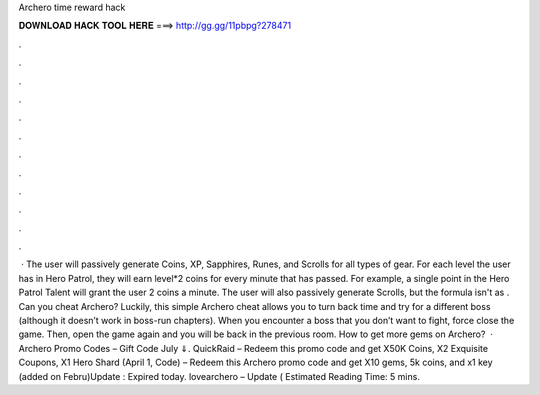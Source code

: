 Archero time reward hack

𝐃𝐎𝐖𝐍𝐋𝐎𝐀𝐃 𝐇𝐀𝐂𝐊 𝐓𝐎𝐎𝐋 𝐇𝐄𝐑𝐄 ===> http://gg.gg/11pbpg?278471

.

.

.

.

.

.

.

.

.

.

.

.

 · The user will passively generate Coins, XP, Sapphires, Runes, and Scrolls for all types of gear. For each level the user has in Hero Patrol, they will earn level*2 coins for every minute that has passed. For example, a single point in the Hero Patrol Talent will grant the user 2 coins a minute. The user will also passively generate Scrolls, but the formula isn't as . Can you cheat Archero? Luckily, this simple Archero cheat allows you to turn back time and try for a different boss (although it doesn’t work in boss-run chapters). When you encounter a boss that you don’t want to fight, force close the game. Then, open the game again and you will be back in the previous room. How to get more gems on Archero?  · Archero Promo Codes – Gift Code July ⇓. QuickRaid – Redeem this promo code and get X50K Coins, X2 Exquisite Coupons, X1 Hero Shard (April 1, Code) – Redeem this Archero promo code and get X10 gems, 5k coins, and x1 key (added on Febru)Update : Expired today. lovearchero – Update ( Estimated Reading Time: 5 mins.